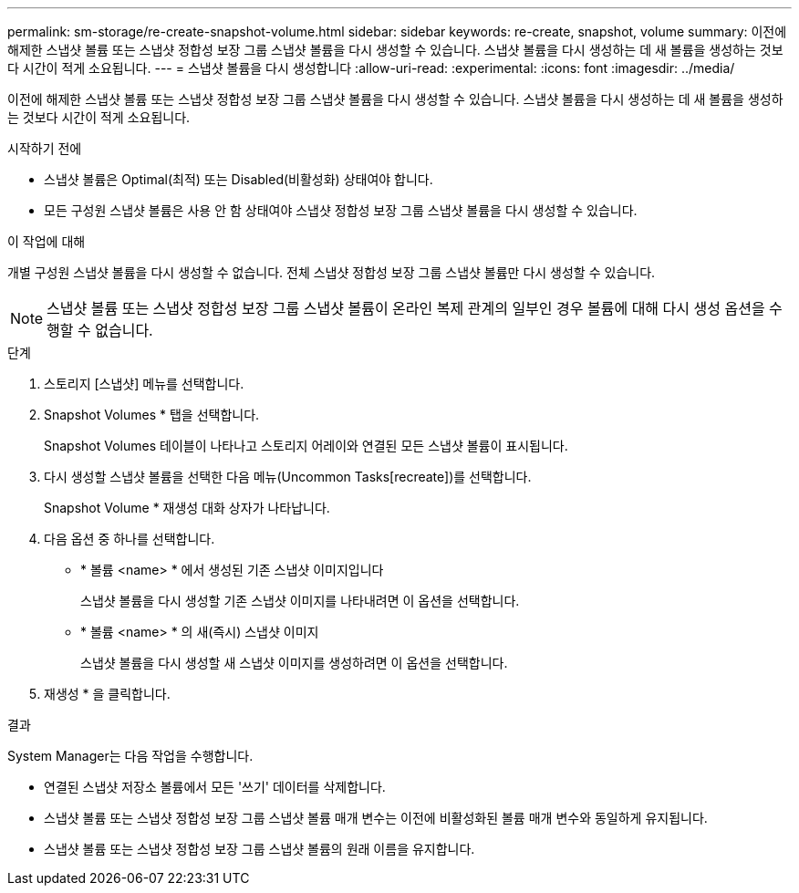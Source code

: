 ---
permalink: sm-storage/re-create-snapshot-volume.html 
sidebar: sidebar 
keywords: re-create, snapshot, volume 
summary: 이전에 해제한 스냅샷 볼륨 또는 스냅샷 정합성 보장 그룹 스냅샷 볼륨을 다시 생성할 수 있습니다. 스냅샷 볼륨을 다시 생성하는 데 새 볼륨을 생성하는 것보다 시간이 적게 소요됩니다. 
---
= 스냅샷 볼륨을 다시 생성합니다
:allow-uri-read: 
:experimental: 
:icons: font
:imagesdir: ../media/


[role="lead"]
이전에 해제한 스냅샷 볼륨 또는 스냅샷 정합성 보장 그룹 스냅샷 볼륨을 다시 생성할 수 있습니다. 스냅샷 볼륨을 다시 생성하는 데 새 볼륨을 생성하는 것보다 시간이 적게 소요됩니다.

.시작하기 전에
* 스냅샷 볼륨은 Optimal(최적) 또는 Disabled(비활성화) 상태여야 합니다.
* 모든 구성원 스냅샷 볼륨은 사용 안 함 상태여야 스냅샷 정합성 보장 그룹 스냅샷 볼륨을 다시 생성할 수 있습니다.


.이 작업에 대해
개별 구성원 스냅샷 볼륨을 다시 생성할 수 없습니다. 전체 스냅샷 정합성 보장 그룹 스냅샷 볼륨만 다시 생성할 수 있습니다.

[NOTE]
====
스냅샷 볼륨 또는 스냅샷 정합성 보장 그룹 스냅샷 볼륨이 온라인 복제 관계의 일부인 경우 볼륨에 대해 다시 생성 옵션을 수행할 수 없습니다.

====
.단계
. 스토리지 [스냅샷] 메뉴를 선택합니다.
. Snapshot Volumes * 탭을 선택합니다.
+
Snapshot Volumes 테이블이 나타나고 스토리지 어레이와 연결된 모든 스냅샷 볼륨이 표시됩니다.

. 다시 생성할 스냅샷 볼륨을 선택한 다음 메뉴(Uncommon Tasks[recreate])를 선택합니다.
+
Snapshot Volume * 재생성 대화 상자가 나타납니다.

. 다음 옵션 중 하나를 선택합니다.
+
** * 볼륨 <name> * 에서 생성된 기존 스냅샷 이미지입니다
+
스냅샷 볼륨을 다시 생성할 기존 스냅샷 이미지를 나타내려면 이 옵션을 선택합니다.

** * 볼륨 <name> * 의 새(즉시) 스냅샷 이미지
+
스냅샷 볼륨을 다시 생성할 새 스냅샷 이미지를 생성하려면 이 옵션을 선택합니다.



. 재생성 * 을 클릭합니다.


.결과
System Manager는 다음 작업을 수행합니다.

* 연결된 스냅샷 저장소 볼륨에서 모든 '쓰기' 데이터를 삭제합니다.
* 스냅샷 볼륨 또는 스냅샷 정합성 보장 그룹 스냅샷 볼륨 매개 변수는 이전에 비활성화된 볼륨 매개 변수와 동일하게 유지됩니다.
* 스냅샷 볼륨 또는 스냅샷 정합성 보장 그룹 스냅샷 볼륨의 원래 이름을 유지합니다.

